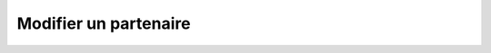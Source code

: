 Modifier un partenaire
======================

.. http:patch:: /api/partners/(int:partner_id)

   Met à jour le partenaire portant le numéro ``partner_id`` avec les informations
   renseignées en format JSON dans le corps de la requête. Les champs non-spécifiés
   resteront inchangés.

   **Requête**

   :reqheader Authorization: Les identifiants de l'utilisateur

   :reqjson number ID: L'identifiant unique du partenaire
   :reqjson string Name: Le nom du partenaire
   :reqjson string Address: L'address (IP ou DNS) du partenaire
   :reqjson number Port: Le port sur lequel le partenaire écoute
   :reqjson [sftp] Type: Le type de partenaire

   **Exemple de requête**

       .. code-block:: http

          PATCH /api/partners/1234 HTTP/1.1
          Authorization: Basic QWxhZGRpbjpvcGVuIHNlc2FtZQ==
          Content-Type: application/json
          Content-Length: 88

          {
            "Addresse": "waarp.org",
            "Type": "http"
          }


   **Réponse**

   :statuscode 201: Le partenaire a été modifié avec succès
   :statuscode 400: Un ou plusieurs des paramètres du partenaire sont invalides
   :statuscode 401: Authentification d'utilisateur invalide
   :statuscode 404: Le partenaire demandé n'existe pas

   :resheader Location: Le chemin d'accès au partenaire modifié

   :Example:
       .. code-block:: http

          HTTP/1.1 201 CREATED
          Location: /api/partners/1234